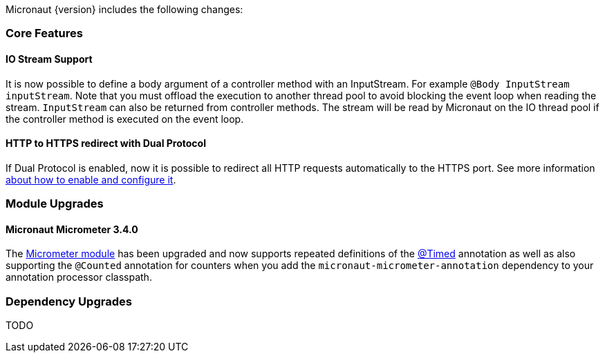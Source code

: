 Micronaut {version} includes the following changes:

=== Core Features

==== IO Stream Support

It is now possible to define a body argument of a controller method with an InputStream. For example `@Body InputStream inputStream`. Note that you must offload the execution to another thread pool to avoid blocking the event loop when reading the stream. `InputStream` can also be returned from controller methods. The stream will be read by Micronaut on the IO thread pool if the controller method is executed on the event loop.

==== HTTP to HTTPS redirect with Dual Protocol

If Dual Protocol is enabled, now it is possible to redirect all HTTP requests automatically to the HTTPS port. See more information <<dualProtocol, about how to enable and configure it>>.


=== Module Upgrades

==== Micronaut Micrometer 3.4.0

The https://micronaut-projects.github.io/micronaut-micrometer/latest/guide/[Micrometer module] has been upgraded and now supports repeated definitions of the https://micrometer.io/docs/concepts#_the_timed_annotation[@Timed] annotation as well as also supporting the `@Counted` annotation for counters when you add the `micronaut-micrometer-annotation` dependency to your annotation processor classpath.

=== Dependency Upgrades

TODO
